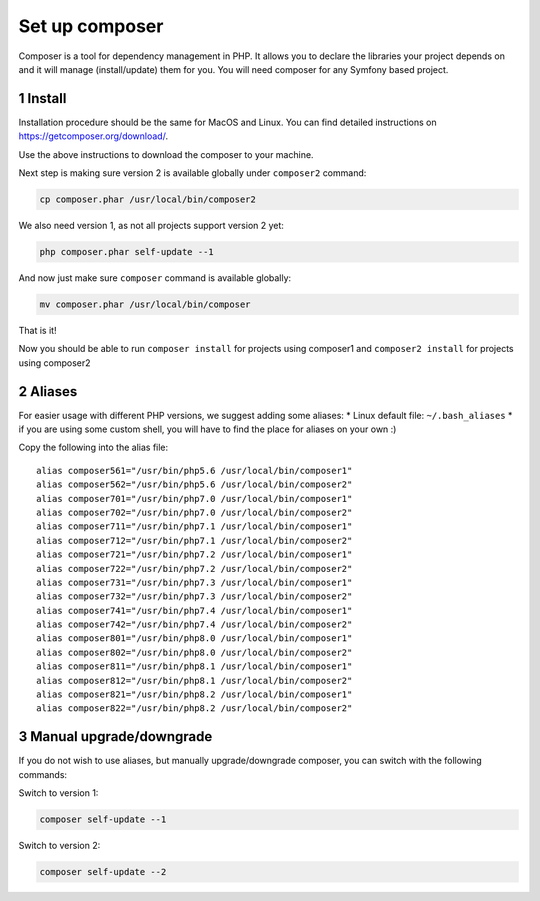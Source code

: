 Set up composer
===============

Composer is a tool for dependency management in PHP. It allows you to
declare the libraries your project depends on and it will manage
(install/update) them for you. You will need composer for any Symfony
based project.

1 Install
---------

Installation procedure should be the same for MacOS and Linux. You can
find detailed instructions on https://getcomposer.org/download/.

Use the above instructions to download the composer to your machine.

Next step is making sure version 2 is available globally under
``composer2`` command:

.. code:: console

   cp composer.phar /usr/local/bin/composer2

We also need version 1, as not all projects support version 2 yet:

.. code:: console

   php composer.phar self-update --1

And now just make sure ``composer`` command is available globally:

.. code:: console

   mv composer.phar /usr/local/bin/composer

That is it!

Now you should be able to run ``composer install`` for projects using
composer1 and ``composer2 install`` for projects using composer2

2 Aliases
---------

For easier usage with different PHP versions, we suggest adding some
aliases: \* Linux default file: ``~/.bash_aliases`` \* if you are
using some custom shell, you will have
to find the place for aliases on your own :)

Copy the following into the alias file:

::

    alias composer561="/usr/bin/php5.6 /usr/local/bin/composer1"
    alias composer562="/usr/bin/php5.6 /usr/local/bin/composer2"
    alias composer701="/usr/bin/php7.0 /usr/local/bin/composer1"
    alias composer702="/usr/bin/php7.0 /usr/local/bin/composer2"
    alias composer711="/usr/bin/php7.1 /usr/local/bin/composer1"
    alias composer712="/usr/bin/php7.1 /usr/local/bin/composer2"
    alias composer721="/usr/bin/php7.2 /usr/local/bin/composer1"
    alias composer722="/usr/bin/php7.2 /usr/local/bin/composer2"
    alias composer731="/usr/bin/php7.3 /usr/local/bin/composer1"
    alias composer732="/usr/bin/php7.3 /usr/local/bin/composer2"
    alias composer741="/usr/bin/php7.4 /usr/local/bin/composer1"
    alias composer742="/usr/bin/php7.4 /usr/local/bin/composer2"
    alias composer801="/usr/bin/php8.0 /usr/local/bin/composer1"
    alias composer802="/usr/bin/php8.0 /usr/local/bin/composer2"
    alias composer811="/usr/bin/php8.1 /usr/local/bin/composer1"
    alias composer812="/usr/bin/php8.1 /usr/local/bin/composer2"
    alias composer821="/usr/bin/php8.2 /usr/local/bin/composer1"
    alias composer822="/usr/bin/php8.2 /usr/local/bin/composer2"

3 Manual upgrade/downgrade
--------------------------

If you do not wish to use aliases, but manually upgrade/downgrade
composer, you can switch with the following commands:

Switch to version 1:

.. code:: console

   composer self-update --1

Switch to version 2:

.. code:: console

   composer self-update --2
